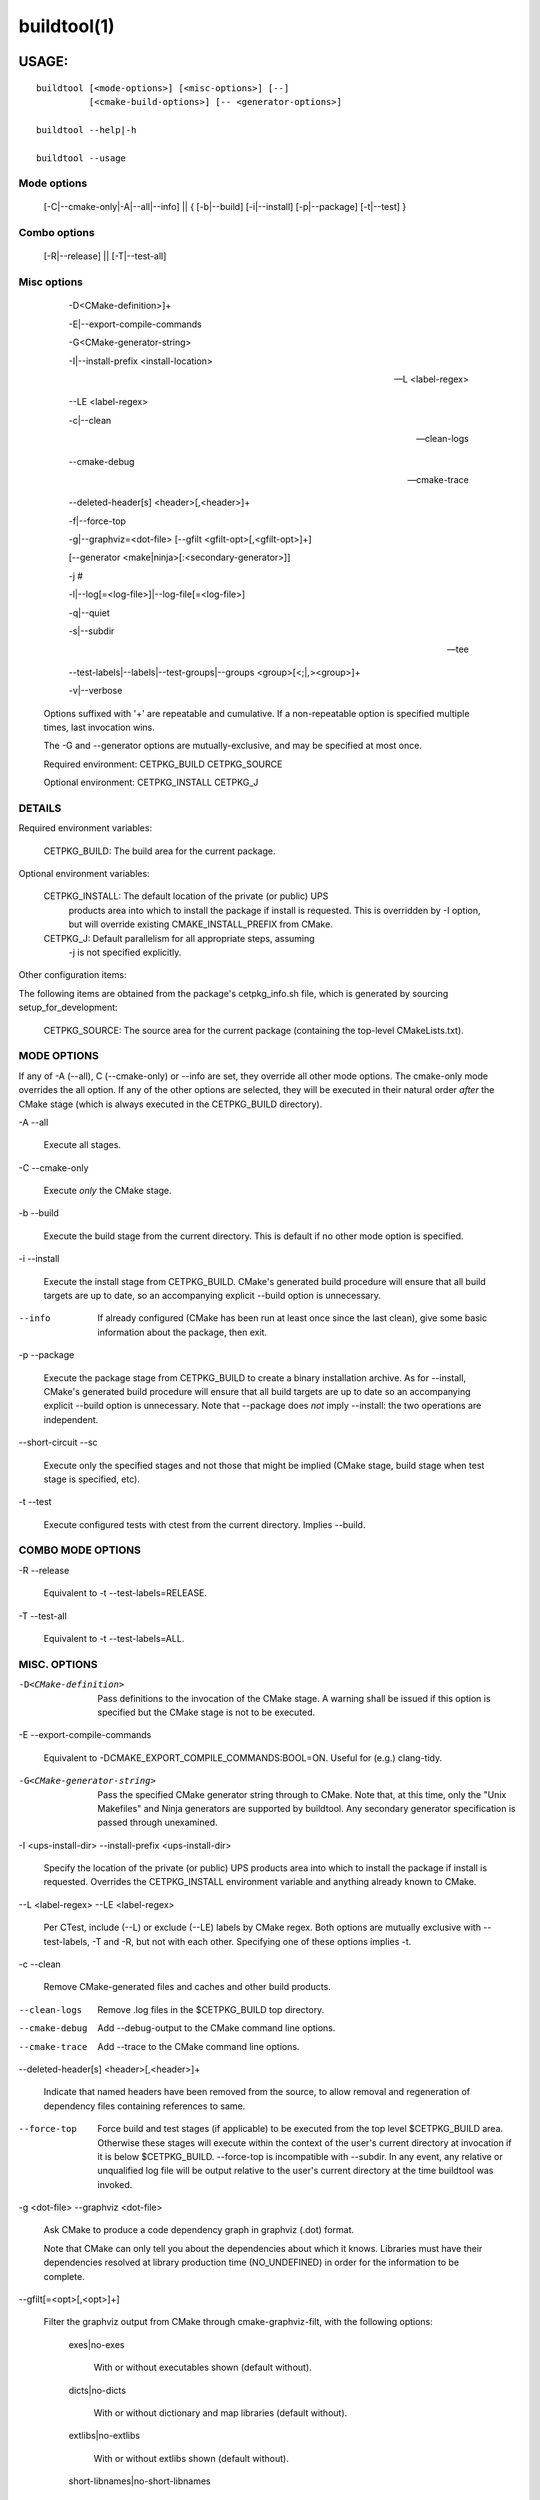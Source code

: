 .. cmake-manual-description: buildtool Command-Line Reference

buildtool(1)
************


USAGE:
======

.. parsed-literal::   
       buildtool [<mode-options>] [<misc-options>] [--]           
                 [<cmake-build-options>] [-- <generator-options>]

       buildtool --help|-h

       buildtool --usage

Mode options
------------
              [-C|--cmake-only|-A|--all|--info] ||
              { [-b|--build] [-i|--install] [-p|--package] [-t|--test] }

Combo options
-------------
              [-R|--release] || [-T|--test-all]

Misc options
------------ 
              -D<CMake-definition>]+

              -E|--export-compile-commands

              -G<CMake-generator-string>

              -I|--install-prefix <install-location>

              --L <label-regex>

              --LE <label-regex>

              -c|--clean

              --clean-logs

              --cmake-debug

              --cmake-trace

              --deleted-header[s] <header>[,<header>]+

              -f|--force-top

              -g|--graphviz=<dot-file> [--gfilt <gfilt-opt>[,<gfilt-opt>]+]

              [--generator <make|ninja>[:<secondary-generator>]]

              -j #

              -l|--log[=<log-file>]|--log-file[=<log-file>]

              -q|--quiet

              -s|--subdir

              --tee

              --test-labels|--labels|--test-groups|--groups <group>[<;|,><group>]+

              -v|--verbose

        Options suffixed with '+' are repeatable and cumulative. If a
        non-repeatable option is specified multiple times, last invocation wins.

        The -G and --generator options are mutually-exclusive, and may be specified at most once.

        Required environment: CETPKG_BUILD CETPKG_SOURCE

        Optional environment: CETPKG_INSTALL CETPKG_J


DETAILS
-------

Required environment variables:

        CETPKG_BUILD:   The build area for the current package.

Optional environment variables:

        CETPKG_INSTALL: The default location of the private (or public) UPS
                products area into which to install the package if
                install is requested. This is overridden by -I option,
                but will override existing CMAKE_INSTALL_PREFIX from
                CMake.
        CETPKG_J:       Default parallelism for all appropriate steps, assuming
                -j is not specified explicitly.

Other configuration items:

The following items are obtained from the package's
cetpkg_info.sh file, which is generated by sourcing
setup_for_development:

        CETPKG_SOURCE:  The source area for the current package (containing the top-level CMakeLists.txt).


MODE OPTIONS
------------

If any of -A (--all), C (--cmake-only) or --info are set, they override
all other mode options. The cmake-only mode overrides the all
option. If any of the other options are selected, they will be executed
in their natural order *after* the CMake stage (which is always executed
in the CETPKG_BUILD directory).

-A
--all

  Execute all stages.

-C
--cmake-only

  Execute *only* the CMake stage.

-b
--build

  Execute the build stage from the current directory. This is default if
  no other mode option is specified.

-i
--install

  Execute the install stage from CETPKG_BUILD. CMake's generated build
  procedure will ensure that all build targets are up to date, so an
  accompanying explicit --build option is unnecessary.

--info

  If already configured (CMake has been run at least once since the last
  clean), give some basic information about the package, then exit.

-p
--package

  Execute the package stage from CETPKG_BUILD to create a binary
  installation archive. As for --install, CMake's generated build
  procedure will ensure that all build targets are up to date so an
  accompanying explicit --build option is unnecessary. Note that
  --package does *not* imply --install: the two operations are
  independent.

--short-circuit
--sc

  Execute only the specified stages and not those that might be implied
  (CMake stage, build stage when test stage is specified, etc).

-t
--test

  Execute configured tests with ctest from the current
  directory. Implies --build.


COMBO MODE OPTIONS
------------------

-R
--release

  Equivalent to -t --test-labels=RELEASE.

-T
--test-all

  Equivalent to -t --test-labels=ALL.


MISC. OPTIONS
-------------

-D<CMake-definition>

  Pass definitions to the invocation of the CMake stage. A warning shall
  be issued if this option is specified but the CMake stage is not to be
  executed.

-E
--export-compile-commands

  Equivalent to -DCMAKE_EXPORT_COMPILE_COMMANDS:BOOL=ON. Useful for
  (e.g.) clang-tidy.

-G<CMake-generator-string>

  Pass the specified CMake generator string through to CMake. Note that,
  at this time, only the "Unix Makefiles" and Ninja generators are
  supported by buildtool. Any secondary generator specification is
  passed through unexamined.

-I <ups-install-dir>
--install-prefix <ups-install-dir>

  Specify the location of the private (or public) UPS products area into
  which to install the package if install is requested. Overrides the
  CETPKG_INSTALL environment variable and anything already known to
  CMake.

--L <label-regex>
--LE <label-regex>

  Per CTest, include (--L) or exclude (--LE) labels by CMake regex. Both
  options are mutually exclusive with --test-labels, -T and -R, but not
  with each other. Specifying one of these options implies -t.

-c
--clean

  Remove CMake-generated files and caches and other build products.

--clean-logs

  Remove .log files in the $CETPKG_BUILD top directory.

--cmake-debug

  Add --debug-output to the CMake command line options.

--cmake-trace

  Add --trace to the CMake command line options.

--deleted-header[s] <header>[,<header>]+

  Indicate that named headers have been removed from the source, to
  allow removal and regeneration of dependency files containing
  references to same.

--force-top

  Force build and test stages (if applicable) to be executed from the
  top level $CETPKG_BUILD area. Otherwise these stages will execute
  within the context of the user's current directory at invocation if it
  is below $CETPKG_BUILD. --force-top is incompatible with --subdir. In
  any event, any relative or unqualified log file will be output
  relative to the user's current directory at the time buildtool was
  invoked.

-g <dot-file>
--graphviz <dot-file>

  Ask CMake to produce a code dependency graph in graphviz (.dot) format.

  Note that CMake can only tell you about the dependencies about which
  it knows. Libraries must have their dependencies resolved at library
  production time (NO_UNDEFINED) in order for the information to be
  complete.

--gfilt[=<opt>[,<opt>]+]

  Filter the graphviz output from CMake through cmake-graphviz-filt,
  with the following options:

    exes|no-exes

      With or without executables shown (default without).

    dicts|no-dicts

      With or without dictionary and map libraries (default without).

    extlibs|no-extlibs

      With or without extlibs shown (default without).

    short-libnames|no-short-libnames

      Any fully-specified library pathnames are shortened to their
      basenames (default long).

    test-tree|no-test-tree

      With or without libraries and execs from the test directory
      hierarchy (default without).

    tred|no-tred

      With or without transitive dependency reduction (default with).

  Multiple options should be comma-separated. Note that all of these
  options may be specified in ~/.cgfrc for the same effect (command-line
  overrides).

--generator <generator>[:<secondary-generator>]

  User-friendly way to specify the generator. Currently supported values
  are "make" and "ninja" (default make). If <secondary-generator>
  (e.g. CodeBlocks) is specified it will be passed through as-is.

-h|--help

  This help (long-form).

-j #

  Specify the level of parallelism for stages for which it is
  appropriate (overrides CETPKG_J if specified).

-l
--log[=<log-file>]
--log-file[=<log-file>]

  All build output is redirected to the specified log-file, or one with
  a default name if no other is specified. Unless --quiet is also
  specified, stage information will still be printed to the screen,
  though see --tee below. Note that the short variant does not accept an
  argument: a log-file name will be generated. The long forms should use
  "=" to separate the option from its argument.

-q
--quiet

  Suppress all non-error output to the screen (but see --tee below). A
  log file will still be written as normal if so specified.

-s <subdir>
--subdir <subdir>

  Execute build and install stages from the context of <subdir>, which
  will be interpreted relative to $CETPKG_BUILD. Incompatible with
  --force-top. <subdir> will be used in preference to the current user
  directory, even if the latter is a subdirectory of $CETPKG_BUILD.

--tee

  Write to a log file (either as specified by --log or the default), but
  copy output to the screen also: --quiet is overridden by this option.

--test-labels <group>[<;|,><group>]+
--labels <group>[<;|,><group>]+
--test-groups <group>[<;|,><group>]+
--groups <group>[<;|,><group>]+

  Specify optional CMake test labels to execute. Since cetbuildtools
  v6_00_00, this is integrated with the CMake labels facility, and the
  test selection is done at CTest invocation time rather than CMake time
  as previously. If this option is activated but tests are not to be
  run, a warning shall be issued. If no labels are selected, then
  DEFAULT is selected. A value of ALL is substituted with all known test
  labels. A leading `-' for a label will lead to its explicit
  exclusion. See also -T, -R options. Mutually-exclusive with --L and
  --LE options.

--usage

  Short help.

-v
--verbose

  Extra information about the commands being executed at each step


EXAMPLES
========

Build, test, install and create a package tarball from scratch with
output to a default-named log file, using parallelism:

$ buildtool -A -c -l -I <install-dir> -j16

As above, but copying output to screen:

$ buildtool -A -c -l --tee -I <install-dir> -j16

The need for the -I option may be obviated by defining CETPKG_INSTALL;

the need for the explicit parallelism may be similarly voided by
defining (eg) CETPKG_J=16.

To build only a particular target within a subdirectory:

$ buildtool --subdir art/Framework/IO/Root -- RootOutput_source.o

To build and test only:

$ buildtool -t -j16

To install and package only:

$ buildtool -i -p -j16

